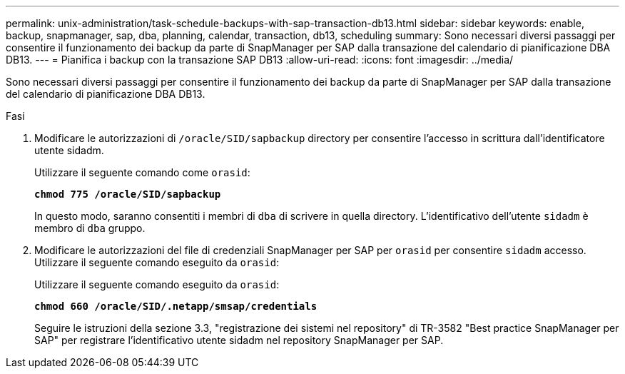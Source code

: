 ---
permalink: unix-administration/task-schedule-backups-with-sap-transaction-db13.html 
sidebar: sidebar 
keywords: enable, backup, snapmanager, sap, dba, planning, calendar, transaction, db13, scheduling 
summary: Sono necessari diversi passaggi per consentire il funzionamento dei backup da parte di SnapManager per SAP dalla transazione del calendario di pianificazione DBA DB13. 
---
= Pianifica i backup con la transazione SAP DB13
:allow-uri-read: 
:icons: font
:imagesdir: ../media/


[role="lead"]
Sono necessari diversi passaggi per consentire il funzionamento dei backup da parte di SnapManager per SAP dalla transazione del calendario di pianificazione DBA DB13.

.Fasi
. Modificare le autorizzazioni di `/oracle/SID/sapbackup` directory per consentire l'accesso in scrittura dall'identificatore utente sidadm.
+
Utilizzare il seguente comando come `orasid`:

+
`*chmod 775 /oracle/SID/sapbackup*`

+
In questo modo, saranno consentiti i membri di `dba` di scrivere in quella directory. L'identificativo dell'utente `sidadm` è membro di `dba` gruppo.

. Modificare le autorizzazioni del file di credenziali SnapManager per SAP per `orasid` per consentire `sidadm` accesso. Utilizzare il seguente comando eseguito da `orasid`:
+
Utilizzare il seguente comando eseguito da `orasid`:

+
`*chmod 660 /oracle/SID/.netapp/smsap/credentials*`

+
Seguire le istruzioni della sezione 3.3, "registrazione dei sistemi nel repository" di TR-3582 "Best practice SnapManager per SAP" per registrare l'identificativo utente sidadm nel repository SnapManager per SAP.


